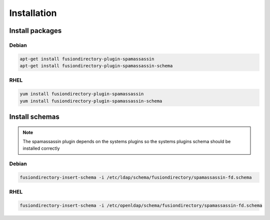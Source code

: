 Installation
============

Install packages
----------------

Debian
^^^^^^

.. code-block:: bash

   apt-get install fusiondirectory-plugin-spamassassin
   apt-get install fusiondirectory-plugin-spamassassin-schema

RHEL
^^^^

.. code-block:: bash

   yum install fusiondirectory-plugin-spamassassin
   yum install fusiondirectory-plugin-spamassassin-schema

Install schemas
---------------

.. note:: 
   
   The spamassassin plugin depends on the systems plugins so the systems plugins schema should be installed correctly

Debian
^^^^^^

.. code-block:: bash

   fusiondirectory-insert-schema -i /etc/ldap/schema/fusiondirectory/spamassassin-fd.schema

RHEL
^^^^

.. code-block:: bash

   fusiondirectory-insert-schema -i /etc/openldap/schema/fusiondirectory/spamassassin-fd.schema
